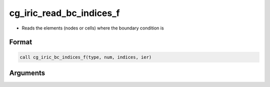 cg_iric_read_bc_indices_f
=========================

-  Reads the elements (nodes or cells) where the boundary condition is

Format
------
.. code-block:: fortran

   call cg_iric_bc_indices_f(type, num, indices, ier)

Arguments
---------

.. csv-table:: Arguments of cg_iric_read_bc_indices_f
   :file: cg_iric_read_bc_indices_f_args.csv
   :header-rows: 1

